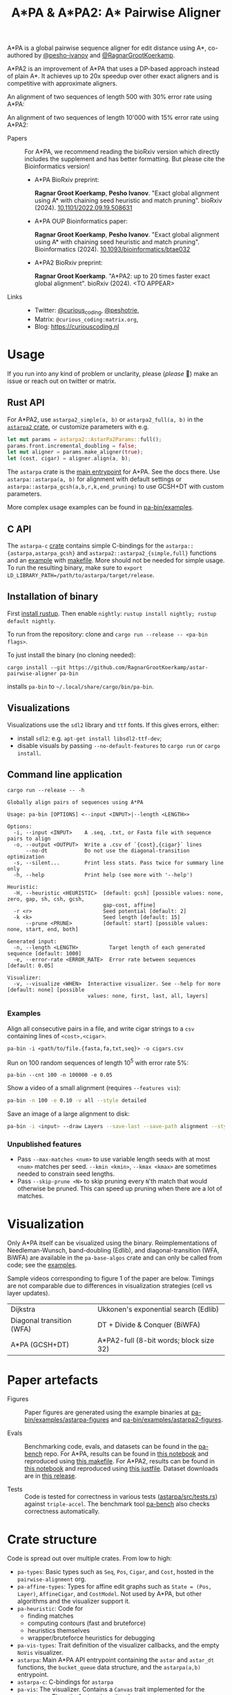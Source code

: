 #+TITLE: A*PA & A*PA2: A* Pairwise Aligner
#+PROPERTY: header-args :eval no-export :exports results

A*PA is a global pairwise sequence aligner for edit distance using A*, co-authored by [[https://github.com/pesho-ivanov][@pesho-ivanov]] and [[https://github.com/RagnarGrootKoerkamp][@RagnarGrootKoerkamp]].

A*PA2 is an improvement of A*PA that uses a DP-based approach instead of plain A*.
It achieves up to 20x speedup over other exact aligners and is competitive with
approximate aligners.

An alignment of two sequences of length 500 with 30% error rate using A*PA:

[[file:imgs/readme/layers.gif]]

An alignment of two sequences of length 10'000 with 15% error rate using A*PA2:

[[file:imgs/readme/astarpa2.gif]]

- Papers ::
  For A*PA, we recommend reading the bioRxiv version which directly includes the
  supplement and has better formatting. But please cite the Bioinformatics version!
  - A*PA BioRxiv preprint:

    *Ragnar Groot Koerkamp*, *Pesho Ivanov*.
    "Exact global alignment using A* with chaining seed heuristic and match pruning".
    bioRxiv (2024). [[https://doi.org/10.1101/2022.09.19.508631][10.1101/2022.09.19.508631]]
  - A*PA OUP Bioinformatics paper:

    *Ragnar Groot Koerkamp*, *Pesho Ivanov*.
    "Exact global alignment using A* with chaining seed heuristic and match pruning".
    Bioinformatics (2024). [[https://doi.org/10.1093/bioinformatics/btae032][10.1093/bioinformatics/btae032]]

  - A*PA2 BioRxiv preprint:

    *Ragnar Groot Koerkamp*.
    "A*PA2: up to 20 times faster exact global alignment".
    bioRxiv (2024). <TO APPEAR>

- Links ::
  - Twitter: [[https://mobile.twitter.com/curious_coding][@curious_coding]], [[https://mobile.twitter.com/peshotrie][@peshotrie]],
  - Matrix: =@curious_coding:matrix.org=,
  - Blog: [[https://curiouscoding.nl]]

* Usage
If you run into any kind of problem or unclarity, please (/please/ 🥺) make an issue or
reach out on twitter or matrix.

** Rust API
For A*PA2, use ~astarpa2_simple(a, b)~ or ~astarpa2_full(a, b)~ in the
[[file:astarpa2/src/lib.rs][~astarpa2~ crate]], or customize parameters with e.g.
#+begin_src rust
let mut params = astarpa2::AstarPa2Params::full();
params.front.incremental_doubling = false;
let mut aligner = params.make_aligner(true);
let (cost, cigar) = aligner.align(a, b);
#+end_src

The ~astarpa~ crate is the [[file:astarpa/src/lib.rs][main entrypoint]] for A*PA. See the docs there.
Use ~astarpa::astarpa(a, b)~ for alignment with default settings or
~astarpa::astarpa_gcsh(a,b,r,k,end_pruning)~ to use GCSH+DT with custom parameters.

More complex usage examples can be found in [[file:pa-bin/examples/][pa-bin/examples]].

** C API
The ~astarpa-c~ [[file:astarpa-c/astarpa.h][crate]] contains simple C-bindings for the
~astarpa::{astarpa,astarpa_gcsh}~ and ~astarpa2::astarpa2_{simple,full}~ functions and an [[file:astarpa-c/example.c][example]] with [[file:astarpa-c/makefile][makefile]]. More should not be needed for
simple usage. To run the resulting binary, make sure to ~export
LD_LIBRARY_PATH=/path/to/astarpa/target/release~.


** Installation of binary
First [[https://rustup.rs/][install rustup]]. Then enable ~nightly~: ~rustup install nightly; rustup default nightly~.

To run from the repository: clone and ~cargo run --release -- <pa-bin flags>~.

To just install the binary (no cloning needed):
#+begin_src shell
cargo install --git https://github.com/RagnarGrootKoerkamp/astar-pairwise-aligner pa-bin
#+end_src
installs =pa-bin= to =~/.local/share/cargo/bin/pa-bin=.

** Visualizations
Visualizations use the =sdl2= library and =ttf= fonts. If this gives errors, either:
- install =sdl2=: e.g. ~apt-get install libsdl2-ttf-dev~;
- disable visuals by passing =--no-default-features= to =cargo run= or =cargo install=.

** Command line application
#+begin_src shell :exports both :results verbatim
cargo run --release -- -h
#+end_src

#+RESULTS:
#+begin_example
Globally align pairs of sequences using A*PA

Usage: pa-bin [OPTIONS] <--input <INPUT>|--length <LENGTH>>

Options:
  -i, --input <INPUT>    A .seq, .txt, or Fasta file with sequence pairs to align
  -o, --output <OUTPUT>  Write a .csv of `{cost},{cigar}` lines
      --no-dt            Do not use the diagonal-transition optimization
  -s, --silent...        Print less stats. Pass twice for summary line only
  -h, --help             Print help (see more with '--help')

Heuristic:
  -H, --heuristic <HEURISTIC>  [default: gcsh] [possible values: none, zero, gap, sh, csh, gcsh,
                               gap-cost, affine]
  -r <r>                       Seed potential [default: 2]
  -k <k>                       Seed length [default: 15]
      --prune <PRUNE>          [default: start] [possible values: none, start, end, both]

Generated input:
  -n, --length <LENGTH>          Target length of each generated sequence [default: 1000]
  -e, --error-rate <ERROR_RATE>  Error rate between sequences [default: 0.05]

Visualizer:
  -v, --visualize <WHEN>  Interactive visualizer. See --help for more [default: none] [possible
                          values: none, first, last, all, layers]
#+end_example

*** Examples
Align all consecutive pairs in a file, and write cigar strings to a =csv=
containing lines of ~<cost>,<cigar>~.
#+begin_src
pa-bin -i <path/to/file.{fasta,fa,txt,seq}> -o cigars.csv
#+end_src
Run on 100 random sequences of length 10^5 with error rate 5%:
#+begin_src
pa-bin --cnt 100 -n 100000 -e 0.05
#+end_src
Show a video of a small alignment (requires ~--features vis~):
#+begin_src sh
pa-bin -n 100 -e 0.10 -v all --style detailed
#+end_src
Save an image of a large alignment to disk:
#+begin_src sh
pa-bin -i <input> --draw Layers --save-last --save-path alignment --style large
#+end_src

*** Unpublished features
- Pass  ~--max-matches <num>~ to use variable length seeds with at most ~<num>~
  matches per seed.  ~--kmin <kmin>~, ~--kmax <kmax>~ are sometimes needed to
  constrain seed lengths.
- Pass ~--skip-prune <N>~ to skip pruning every ~N~'th match that would
  otherwise be pruned. This can speed up pruning when there are a lot of matches.

* Visualization

Only A*PA itself can be visualized using the binary. Reimplementations of
Needleman-Wunsch, band-doubling (Edlib), and diagonal-transition (WFA, BiWFA)
are available in the ~pa-base-algos~ crate and can only be called from code;
see the [[file:pa-bin/examples/astarpa-figures/intro.rs][examples]].

Sample videos corresponding to figure 1 of the paper are below. Timings are not
comparable due to differences in visualization strategies (cell vs layer updates).

|----------------------------------------------------------------------+----------------------------------------------------------------------------|
| Dijkstra [[file:imgs/readme/2_dijkstra.gif]]                             | Ukkonen's exponential search (Edlib) [[file:imgs/readme/1_ukkonen.gif]]        |
| Diagonal transition (WFA) [[file:imgs/readme/3_diagonal_transition.gif]] | DT + Divide & Conquer (BiWFA) [[file:imgs/readme/4_dt-divide-and-conquer.gif]] |
| A*PA (GCSH+DT) [[file:imgs/readme/5_astarpa.gif]]                        | A*PA2-full (8-bit words; block size 32) [[file:imgs/readme/6_astarpa2.gif]] |

* Paper artefacts
- Figures ::
  Paper figures are generated using the example binaries at
  [[file:pa-bin/examples/astarpa-figures][pa-bin/examples/astarpa-figures]] and [[file:pa-bin/examples/astarpa2-figures][pa-bin/examples/astarpa2-figures]].

- Evals ::
  Benchmarking code, evals, and datasets can be found in the [[https://github.com/pairwise-alignment/pa-bench][pa-bench]] repo.
  For A*PA, results can be found in [[https://github.com/pairwise-alignment/pa-bench/blob/main/evals/astarpa/evals.ipynb][this notebook]] and reproduced using [[https://github.com/pairwise-alignment/pa-bench/blob/main/evals/astarpa/makefile][this makefile]].
  For A*PA2, results can be found in [[https://github.com/pairwise-alignment/pa-bench/blob/main/evals/astarpa2/evals.ipynb][this notebook]] and reproduced using [[https://github.com/pairwise-alignment/pa-bench/blob/main/evals/astarpa2/justfile][this justfile]].
  Dataset downloads are in [[https://github.com/pairwise-alignment/pa-bench/releases/tag/datasets][this release]].

- Tests ::
  Code is tested for correctness in various tests ([[file:astarpa/src/tests.rs][astarpa/src/tests.rs]]) against
  ~triple-accel~.
  The benchmark tool [[https://github.com/pairwise-alignment/pa-bench][pa-bench]] also checks correctness automatically.

* Crate structure

Code is spread out over multiple crates.
From low to high:
- ~pa-types~: Basic types such as ~Seq~, ~Pos~, ~Cigar~, and ~Cost~, hosted in
  the ~pairwise-alignment~ org.
- ~pa-affine-types~: Types for affine edit graphs such as
   ~State = (Pos, Layer)~, ~AffineCigar~, and ~CostModel~. Not used by A*PA, but other
  algorithms and the visualizer support it.
- ~pa-heuristic~: Code for
  - finding matches
  - computing contours (fast and bruteforce)
  - heuristics themselves
  - wrapper/bruteforce heuristics for debugging
- ~pa-vis-types~: Trait definition of the visualizer callbacks, and the empty ~NoVis~ visualizer.
- ~astarpa~: Main A*PA API entrypoint containing the ~astar~ and ~astar_dt~
  functions, the ~bucket_queue~ data structure, and the ~astarpa(a,b)~ entrypoint.
- ~astarpa-c~: C-bindings for ~astarpa~
- ~pa-vis~: The visualizer. Contains a ~Canvas~ trait implemented for the
  ~SDL2Canvas~. The ~sdl2~ feature is optional.
- ~pa-generate~: Library and binary to generate different types of random sequences.
- ~pa-bin~: Main command line interface to A*PA. Allows for input from file,
  generated input, visualizing, and customization of the A*PA parameters.
- ~pa-bitpacking~: Implementation of Myers' bitpacking algorithms and SIMD extensions.
- ~astarpa2~: A*PA2 entrypoint containing ~astarpa2_simple~ and ~astarpa2_full~ functions.
- ~pa-base-algos~: Re-implementations of Needleman-Wunsch/Edlib and
  Diagonal-transition/WFA/BiWFA for visualizations.
- ~astarpa-next~: Some code for other new ideas such as [[https://curiouscoding.nl/posts/speeding-up-astar/][path-pruning]].
- ~pa-web~: web-interface to A*PA by compiling to webassembly. Implements the
  ~Canvas~ trait for ~HTMLCanvas~. (Not maintained.)

#+begin_src shell :results file :file imgs/readme/depgraph.svg :exports results
cargo depgraph --dedup-transitive-deps \
    --include pa-generate,pa-bin,pa-vis,astarpa,pa-types,pa-affine-types,sdl2,pa-base-algos,pa-heuristic,pa-vis-types,astarpa-c,pa-bitpacking,astarpa2,astarpa-next \
    | dot -T svg
#+end_src

#+RESULTS:
[[file:imgs/readme/depgraph.svg]]

* License
MPL-2.0
